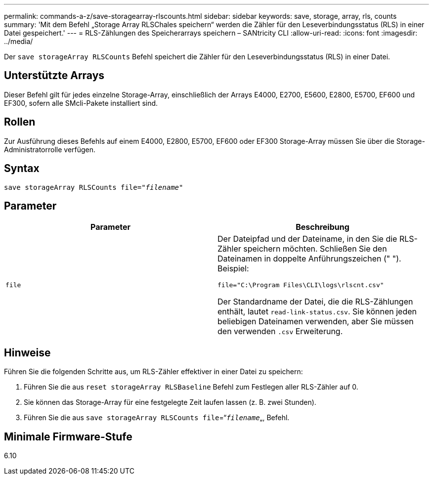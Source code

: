 ---
permalink: commands-a-z/save-storagearray-rlscounts.html 
sidebar: sidebar 
keywords: save, storage, array, rls, counts 
summary: 'Mit dem Befehl „Storage Array RLSChales speichern“ werden die Zähler für den Leseverbindungsstatus (RLS) in einer Datei gespeichert.' 
---
= RLS-Zählungen des Speicherarrays speichern – SANtricity CLI
:allow-uri-read: 
:icons: font
:imagesdir: ../media/


[role="lead"]
Der `save storageArray RLSCounts` Befehl speichert die Zähler für den Leseverbindungsstatus (RLS) in einer Datei.



== Unterstützte Arrays

Dieser Befehl gilt für jedes einzelne Storage-Array, einschließlich der Arrays E4000, E2700, E5600, E2800, E5700, EF600 und EF300, sofern alle SMcli-Pakete installiert sind.



== Rollen

Zur Ausführung dieses Befehls auf einem E4000, E2800, E5700, EF600 oder EF300 Storage-Array müssen Sie über die Storage-Administratorrolle verfügen.



== Syntax

[source, cli, subs="+macros"]
----
save storageArray RLSCounts file=pass:quotes["_filename_"]
----


== Parameter

[cols="2*"]
|===
| Parameter | Beschreibung 


 a| 
`file`
 a| 
Der Dateipfad und der Dateiname, in den Sie die RLS-Zähler speichern möchten. Schließen Sie den Dateinamen in doppelte Anführungszeichen (" "). Beispiel:

`file="C:\Program Files\CLI\logs\rlscnt.csv"`

Der Standardname der Datei, die die RLS-Zählungen enthält, lautet `read-link-status.csv`. Sie können jeden beliebigen Dateinamen verwenden, aber Sie müssen den verwenden `.csv` Erweiterung.

|===


== Hinweise

Führen Sie die folgenden Schritte aus, um RLS-Zähler effektiver in einer Datei zu speichern:

. Führen Sie die aus `reset storageArray RLSBaseline` Befehl zum Festlegen aller RLS-Zähler auf 0.
. Sie können das Storage-Array für eine festgelegte Zeit laufen lassen (z. B. zwei Stunden).
. Führen Sie die aus `save storageArray RLSCounts file`=“[.code]``_filename_``„, Befehl.




== Minimale Firmware-Stufe

6.10
